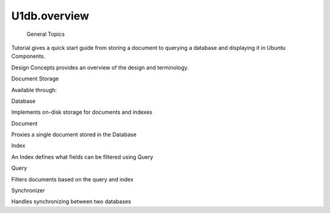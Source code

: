 U1db.overview
=============

 General Topics

.. raw:: html

   <ul>

.. raw:: html

   <li>

Tutorial gives a quick start guide from storing a document to querying a
database and displaying it in Ubuntu Components.

.. raw:: html

   </li>

.. raw:: html

   <li>

Design Concepts provides an overview of the design and terminology.

.. raw:: html

   </li>

.. raw:: html

   </ul>

Document Storage

.. raw:: html

   <p>

Available through:

.. raw:: html

   </p>

.. raw:: html

   <pre class="cpp">import U1db <span class="number">1.0</span> as U1db</pre>

.. raw:: html

   <table class="annotated">

.. raw:: html

   <tr class="odd topAlign">

.. raw:: html

   <td class="tblName">

.. raw:: html

   <p>

Database

.. raw:: html

   </p>

.. raw:: html

   </td>

.. raw:: html

   <td class="tblDescr">

.. raw:: html

   <p>

Implements on-disk storage for documents and indexes

.. raw:: html

   </p>

.. raw:: html

   </td>

.. raw:: html

   </tr>

.. raw:: html

   <tr class="even topAlign">

.. raw:: html

   <td class="tblName">

.. raw:: html

   <p>

Document

.. raw:: html

   </p>

.. raw:: html

   </td>

.. raw:: html

   <td class="tblDescr">

.. raw:: html

   <p>

Proxies a single document stored in the Database

.. raw:: html

   </p>

.. raw:: html

   </td>

.. raw:: html

   </tr>

.. raw:: html

   <tr class="odd topAlign">

.. raw:: html

   <td class="tblName">

.. raw:: html

   <p>

Index

.. raw:: html

   </p>

.. raw:: html

   </td>

.. raw:: html

   <td class="tblDescr">

.. raw:: html

   <p>

An Index defines what fields can be filtered using Query

.. raw:: html

   </p>

.. raw:: html

   </td>

.. raw:: html

   </tr>

.. raw:: html

   <tr class="even topAlign">

.. raw:: html

   <td class="tblName">

.. raw:: html

   <p>

Query

.. raw:: html

   </p>

.. raw:: html

   </td>

.. raw:: html

   <td class="tblDescr">

.. raw:: html

   <p>

Filters documents based on the query and index

.. raw:: html

   </p>

.. raw:: html

   </td>

.. raw:: html

   </tr>

.. raw:: html

   <tr class="odd topAlign">

.. raw:: html

   <td class="tblName">

.. raw:: html

   <p>

Synchronizer

.. raw:: html

   </p>

.. raw:: html

   </td>

.. raw:: html

   <td class="tblDescr">

.. raw:: html

   <p>

Handles synchronizing between two databases

.. raw:: html

   </p>

.. raw:: html

   </td>

.. raw:: html

   </tr>

.. raw:: html

   </table>

.. raw:: html

   <!-- @@@overview.html -->

.. raw:: html

   <p class="naviNextPrevious footerNavi">

.. raw:: html

   </p>
